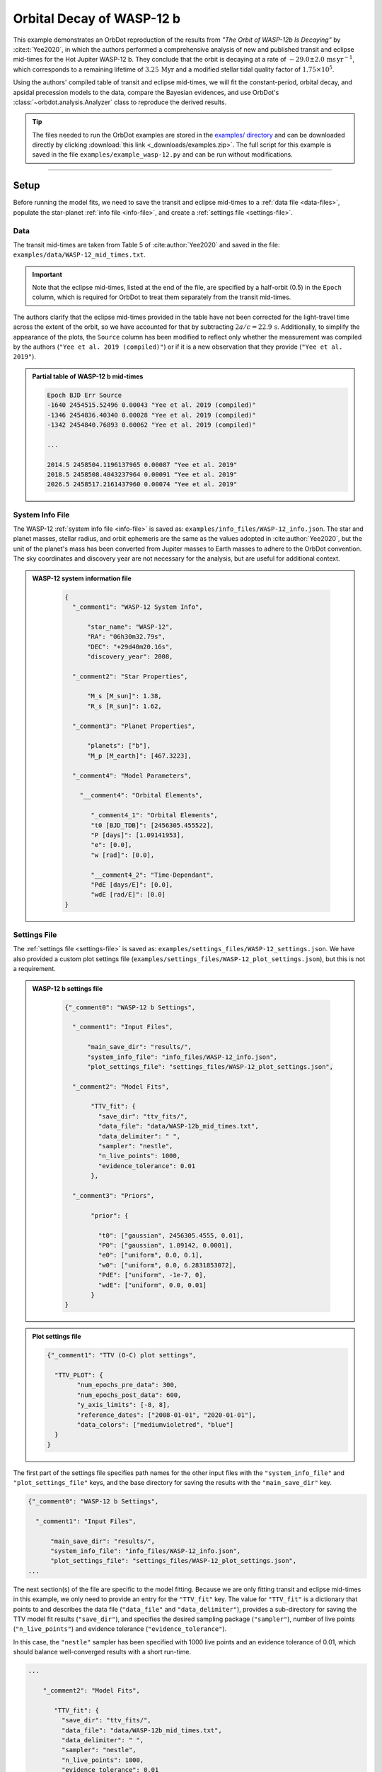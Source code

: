 .. _example-wasp-12:

**************************
Orbital Decay of WASP-12 b
**************************
This example demonstrates an OrbDot reproduction of the results from *"The Orbit of WASP-12b Is Decaying"* by :cite:t:`Yee2020`, in which the authors performed a comprehensive analysis of new and published transit and eclipse mid-times for the Hot Jupiter WASP-12 b. They conclude that the orbit is decaying at a rate of :math:`-29.0 \pm 2.0 \, \mathrm{ms \, yr^{-1}}`, which corresponds to a remaining lifetime of :math:`3.25 \, \mathrm{Myr}` and a modified stellar tidal quality factor of :math:`1.75 \times 10^5`.

Using the authors' compiled table of transit and eclipse mid-times, we will fit the constant-period, orbital decay, and apsidal precession models to the data, compare the Bayesian evidences, and use OrbDot's :class:`~orbdot.analysis.Analyzer` class to reproduce the derived results.

.. tip::
    The files needed to run the OrbDot examples are stored in the `examples/ directory <https://github.com/simonehagey/orbdot/tree/main/examples>`_ and can be downloaded directly by clicking :download:`this link <_downloads/examples.zip>`. The full script for this example is saved in the file ``examples/example_wasp-12.py`` and can be run without modifications.

------------

Setup
=====
Before running the model fits, we need to save the transit and eclipse mid-times to a :ref:`data file <data-files>`, populate the star-planet :ref:`info file <info-file>`, and create a :ref:`settings file <settings-file>`.

Data
----
The transit mid-times are taken from Table 5 of :cite:author:`Yee2020` and saved in the file: ``examples/data/WASP-12_mid_times.txt``.

.. important::
    Note that the eclipse mid-times, listed at the end of the file, are specified by a half-orbit (0.5) in the ``Epoch`` column, which is required for OrbDot to treat them separately from the transit mid-times.

The authors clarify that the eclipse mid-times provided in the table have not been corrected for the light-travel time across the extent of the orbit, so we have accounted for that by subtracting :math:`2a/c = 22.9 \, \mathrm{s}`. Additionally, to simplify the appearance of the plots, the ``Source`` column has been modified to reflect only whether the measurement was compiled by the authors (``"Yee et al. 2019 (compiled)"``) or if it is a new observation that they provide (``"Yee et al. 2019"``).

.. admonition:: Partial table of WASP-12 b mid-times
  :class: dropdown

  .. code-block:: text

    Epoch BJD Err Source
    -1640 2454515.52496 0.00043 "Yee et al. 2019 (compiled)"
    -1346 2454836.40340 0.00028 "Yee et al. 2019 (compiled)"
    -1342 2454840.76893 0.00062 "Yee et al. 2019 (compiled)"

    ...

    2014.5 2458504.1196137965 0.00087 "Yee et al. 2019"
    2018.5 2458508.4843237964 0.00091 "Yee et al. 2019"
    2026.5 2458517.2161437960 0.00074 "Yee et al. 2019"

System Info File
----------------
The WASP-12 :ref:`system info file <info-file>` is saved as: ``examples/info_files/WASP-12_info.json``. The star and planet masses, stellar radius, and orbit ephemeris are the same as the values adopted in :cite:author:`Yee2020`, but the unit of the planet's mass has been converted from Jupiter masses to Earth masses to adhere to the OrbDot convention. The sky coordinates and discovery year are not necessary for the analysis, but are useful for additional context.

.. admonition:: WASP-12 system information file
  :class: dropdown

    .. code-block:: JSON

        {
          "_comment1": "WASP-12 System Info",

              "star_name": "WASP-12",
              "RA": "06h30m32.79s",
              "DEC": "+29d40m20.16s",
              "discovery_year": 2008,

          "_comment2": "Star Properties",

              "M_s [M_sun]": 1.38,
              "R_s [R_sun]": 1.62,

          "_comment3": "Planet Properties",

              "planets": ["b"],
              "M_p [M_earth]": [467.3223],

          "_comment4": "Model Parameters",

            "__comment4": "Orbital Elements",

               "_comment4_1": "Orbital Elements",
               "t0 [BJD_TDB]": [2456305.455522],
               "P [days]": [1.09141953],
               "e": [0.0],
               "w [rad]": [0.0],

               "__comment4_2": "Time-Dependant",
               "PdE [days/E]": [0.0],
               "wdE [rad/E]": [0.0]
        }

Settings File
-------------
The :ref:`settings file <settings-file>` is saved as: ``examples/settings_files/WASP-12_settings.json``. We have also provided a custom plot settings file (``examples/settings_files/WASP-12_plot_settings.json``), but this is not a requirement.

.. admonition:: WASP-12 b settings file
  :class: dropdown

    .. code-block:: JSON

        {"_comment0": "WASP-12 b Settings",

          "_comment1": "Input Files",

              "main_save_dir": "results/",
              "system_info_file": "info_files/WASP-12_info.json",
              "plot_settings_file": "settings_files/WASP-12_plot_settings.json",

          "_comment2": "Model Fits",

               "TTV_fit": {
                 "save_dir": "ttv_fits/",
                 "data_file": "data/WASP-12b_mid_times.txt",
                 "data_delimiter": " ",
                 "sampler": "nestle",
                 "n_live_points": 1000,
                 "evidence_tolerance": 0.01
               },

          "_comment3": "Priors",

               "prior": {

                 "t0": ["gaussian", 2456305.4555, 0.01],
                 "P0": ["gaussian", 1.09142, 0.0001],
                 "e0": ["uniform", 0.0, 0.1],
                 "w0": ["uniform", 0.0, 6.2831853072],
                 "PdE": ["uniform", -1e-7, 0],
                 "wdE": ["uniform", 0.0, 0.01]
               }
        }

.. admonition:: Plot settings file
  :class: dropdown

  .. code-block:: JSON

        {"_comment1": "TTV (O-C) plot settings",

          "TTV_PLOT": {
                "num_epochs_pre_data": 300,
                "num_epochs_post_data": 600,
                "y_axis_limits": [-8, 8],
                "reference_dates": ["2008-01-01", "2020-01-01"],
                "data_colors": ["mediumvioletred", "blue"]
          }
        }

The first part of the settings file specifies path names for the other input files with the ``"system_info_file"`` and ``"plot_settings_file"`` keys, and the base directory for saving the results with the ``"main_save_dir"`` key.

.. code-block:: JSON

    {"_comment0": "WASP-12 b Settings",

      "_comment1": "Input Files",

          "main_save_dir": "results/",
          "system_info_file": "info_files/WASP-12_info.json",
          "plot_settings_file": "settings_files/WASP-12_plot_settings.json",
    ...

The next section(s) of the file are specific to the model fitting. Because we are only fitting transit and eclipse mid-times in this example, we only need to provide an entry for the ``"TTV_fit"`` key. The value for ``"TTV_fit"`` is a dictionary that points to and describes the data file (``"data_file"`` and ``"data_delimiter"``), provides a sub-directory for saving the TTV model fit results (``"save_dir"``), and specifies the desired sampling package (``"sampler"``), number of live points (``"n_live_points"``) and evidence tolerance (``"evidence_tolerance"``).

In this case, the ``"nestle"`` sampler has been specified with 1000 live points and an evidence tolerance of 0.01, which should balance well-converged results with a short run-time.

.. code-block:: JSON

    ...

        "_comment2": "Model Fits",

           "TTV_fit": {
             "save_dir": "ttv_fits/",
             "data_file": "data/WASP-12b_mid_times.txt",
             "data_delimiter": " ",
             "sampler": "nestle",
             "n_live_points": 1000,
             "evidence_tolerance": 0.01
           },
    ...

The remaining portion of the settings file is for the ``"prior"`` dictionary, which defines the :ref:`prior distributions <priors>` for the model parameters. We need only populate this with the parameters that are to be included in the model fits, which in this case are the reference transit mid-time ``"t0"``, orbital period ``"P0"``, eccentricity ``"e0"``, argument of pericentre ``"w0"``, orbital decay rate ``"PdE"``, and apsidal precession rate ``"wdE"``. If a model parameter is left out of the settings file, the default prior will be used, as specified in the file ``orbdot/defaults/default_info_file.json``. For more information on the available model parameters see :ref:`model_parameters`.

For WASP-12 b, we have chosen broad uniform prior distributions for ``"e0"``, ``"w0"``, ``"PdE"``, and ``"wdE"``, and Gaussian distributions for ``"t0"`` and ``"P0"`` that are centered on the known orbit. In the case of Gaussian priors, the first value represents the mean and the second the standard deviation. For uniform priors, the first and second values correspond to the minimum and maximum limits, respectively.

.. code-block:: JSON

    ...

        "_comment3": "Priors",

           "prior": {

             "t0": ["gaussian", 2456305.4555, 0.01],
             "P0": ["gaussian", 1.09142, 0.0001],
             "e0": ["uniform", 0.0, 0.1],
             "w0": ["uniform", 0.0, 6.2831853072],
             "PdE": ["uniform", -1e-7, 0],
             "wdE": ["uniform", 0.0, 0.01]
           }
    }

------------

Model Fits
==========
In the following sections we will fit the WASP-12 b mid-times to the constant-period, orbital decay, and apsidal precession models, and compare the results to those of :cite:author:`Yee2020` The first step is to import the :class:`~orbdot.star_planet.StarPlanet` and :class:`~orbdot.analysis.Analyzer` classes, and then to create an instance of :class:`~orbdot.star_planet.StarPlanet` that represents WASP-12 b:

.. code-block:: python

    from orbdot.star_planet import StarPlanet
    from orbdot.analysis import Analyzer

    # initialize the StarPlanet class
    wasp12 = StarPlanet('settings_files/WASP-12_settings.json')

To run the model fitting routines, the :meth:`~orbdot.transit_timing.TransitTiming.run_ttv_fit` method is called with the ``model`` argument given as ``"constant"``, ``"decay"``, or ``"precession"``. The free parameters are specified in a list of strings, for example: ``["t0", "P0", "PdE"]`` for orbital decay.

Constant-Period Model Fit
-------------------------
The following code snippet fits a constant-period, circular orbit model to the mid-times:

.. code-block:: python

    # run the constant-period TTV model fit
    fit_c = wasp12.run_ttv_fit(['t0', 'P0'], model='constant')

Once the fit is complete, the output files can be found in the directory that was given in the settings file, in this case: ``examples/results/WASP-12/ttv_fits/``. The ``ttv_constant_summary.txt`` file, shown in the dropdown menu below, is a convenient text summary of the model fit.

.. admonition:: Summary of the constant-period model fit:
  :class: dropdown

    .. code-block:: text

        Stats
        -----
        Sampler: nestle
        Free parameters: ['t0' 'P0']
        log(Z) = -204.56 ± 0.11
        Run time (s): 3.58
        Num live points: 1000
        Evidence tolerance: 0.01
        Eff. samples per second: 1104

        Results
        -------
        t0 = 2456305.4555211244 + 2.541998401284218e-05 - 2.416549250483513e-05
        P0 = 1.091419640127365 + 2.7275076863730874e-08 - 2.6061967250967655e-08

        Fixed Parameters
        ----------------
        e0 = 0.0
        w0 = 0.0

This shows us that it took 3.58 seconds to run the model fit and that the Bayesian evidence (``log(Z)``) for the is -204.6. The best-fit parameter values are also shown, with the uncertainties derived from the 68% credible intervals. The following table compares these results with those of :cite:author:`Yee2020` and we see that they agree.

.. list-table::
   :header-rows: 1

   * - Parameter
     - Unit
     - Yee et al. (2020)
     - OrbDot
   * - :math:`t_0`
     - :math:`\mathrm{BJD}_\mathrm{TDB}`
     - :math:`2456305.455521 \,\pm\, 0.000026`
     - :math:`2456305.455521^{\,+0.000025}_{\,-0.000024}`
   * - :math:`P_0`
     - :math:`\mathrm{days}`
     - :math:`1.091419649 \,\pm\, 0.000000026`
     - :math:`1.091419640^{\,+0.000000027}_{\,-0.000000026}`

Orbital Decay Fit
-----------------
To fit the orbital decay timing model we use the same method, this time specifying ``model="decay"``:

.. code-block:: python

    # run the orbital decay TTV model fit
    fit_d = wasp12.run_ttv_fit(['t0', 'P0', 'PdE'], model='decay')

The ``ttv_decay_summary.txt`` file shows us that the fitting routine ran for 7.04 seconds and that the Bayesian evidence is -104.5. The evidence clearly demonstrates that orbital decay is a far better fit to the data than an unchanging orbit model, but we will quantify this later on.

.. admonition:: Summary of the orbital decay model fit:
  :class: dropdown

    .. code-block:: text

        Stats
        -----
        Sampler: nestle
        Free parameters: ['t0' 'P0' 'PdE']
        log(Z) = -104.47 ± 0.14
        Run time (s): 7.04
        Num live points: 1000
        Evidence tolerance: 0.01
        Eff. samples per second: 663

        Results
        -------
        t0 = 2456305.4558077552 + 3.379490226507187e-05 - 3.208918496966362e-05
        P0 = 1.0914201076440608 + 4.156631039364811e-08 - 4.3833844109997244e-08
        PdE = -1.00348670058712e-09 + 6.98096735732343e-11 - 6.878773061871802e-11
        dPdt (ms/yr) = -29.015070989305705 + 2.0184947476459363 - 1.9889460278124174

        Fixed Parameters
        ----------------
        e0 = 0.0
        w0 = 0.0

The following table compares the orbital decay fit with that of :cite:author:`Yee2020` and we again see that the OrbDot results are in excellent agreement!

.. list-table::
   :header-rows: 1

   * - Parameter
     - Unit
     - Yee et al. (2020)
     - OrbDot
   * - :math:`t_0`
     - :math:`\mathrm{BJD}_\mathrm{TDB}`
     - :math:`2456305.455809 \, \pm \, 0.000032`
     - :math:`2456305.455808^{\,+0.000034}_{\,-0.000032}`
   * - :math:`P_0`
     - :math:`\mathrm{days}`
     - :math:`1.091420107 \, \pm \, 0.000000042`
     - :math:`1.091420108^{\,+0.000000042}_{\,-0.000000044}`
   * - :math:`dP/dE`
     - :math:`\mathrm{days\,E}^{-1}`
     - :math:`−10.04 \times 10^{−10} \, \pm \, 0.69 \times 10^{−10}`
     - :math:`{-10.03 \times 10^{-10}}^{\,+0.70 \times 10^{-10}}_{\,-0.69 \times 10^{-10}}`
   * - :math:`dP/dt`
     - :math:`\mathrm{ms\,yr}^{-1}`
     - :math:`-29.0 \, \pm \, 2.0`
     - :math:`-29.0 \, \pm \, 2.0`

Apsidal Precession Fit
----------------------
Similarly, the apsidal precession model can be fitted by specifying ``model="precession"``:

.. code-block:: python

    # run the apsidal precession TTV model fit
    fit_p = wasp12.run_ttv_fit(['t0', 'P0', 'e0', 'w0', 'wdE'], model='precession')

This time the summary file (``ttv_precession_summary.txt``) shows us that the model fit took 43.82 seconds to run and that the Bayesian evidence is -116.3. We will compare this with the other models in the next section of this tutorial.

.. admonition:: Summary of the apsidal precession model fit:
  :class: dropdown

    .. code-block:: text

        Stats
        -----
        Sampler: nestle
        Free parameters: ['t0' 'P0' 'e0' 'w0' 'wdE']
        log(Z) = -116.27 ± 0.15
        Run time (s): 43.82
        Num live points: 1000
        Evidence tolerance: 0.01
        Eff. samples per second: 135

        Results
        -------
        t0 = 2456305.454880826 + 0.00011899974197149277 - 0.00011747609823942184
        P0 = 1.09141962928784 + 8.208843849111247e-08 - 8.127643225108727e-08
        e0 = 0.003102454871620994 + 0.00035413532779573955 - 0.000348981821072355
        w0 = 2.6150255828399716 + 0.09729062315255002 - 0.09844838245938625
        wdE = 0.0010728800848238081 + 7.821040607610633e-05 - 6.420401515008301e-05

        Fixed Parameters
        ----------------

The table below shows again that the OrbDot result agrees with :cite:author:`Yee2020`

.. list-table::
   :header-rows: 1

   * - Parameter
     - Unit
     - Yee et al. (2020)
     - OrbDot
   * - :math:`t_0`
     - :math:`\mathrm{BJD}_\mathrm{TDB}`
     - :math:`2456305.45488 \, \pm \, 0.00012`
     - :math:`2456305.45488^{\,+0.00012}_{\,-0.00012}`
   * - :math:`P_0`
     - :math:`\mathrm{days}`
     - :math:`1.091419633 \, \pm \, 0.000000081`
     - :math:`1.09141962928784^{\,+0.000000082}_{\,-0.000000081}`
   * - :math:`e_0`
     - --
     - :math:`0.00310 \, \pm \, 0.00035`
     - :math:`0.00310^{\,+0.00035}_{\,-0.00035}`
   * - :math:`w_0`
     - :math:`\mathrm{rad}`
     - :math:`2.62 \, \pm \, 0.10`
     - :math:`2.62^{\,+0.10}_{\,-0.10}`
   * - :math:`d\omega/dE`
     - :math:`\mathrm{rad \, E}^{-1}`
     - :math:`0.000984^{\,+0.000070}_{\,-0.000061}`
     - :math:`0.001073^{\,+0.000078}_{\,-0.000064}`

The following plot displays the timing residuals of WASP-12 b with future projections of all three models, shown with 300 random draws from the weighted posterior samples. Each data point is the difference between the observed time and the time predicted by the best-fit constant-period model. OrbDot automatically detects the previous model fits by matching the ``file_suffix`` argument of :meth:`~orbdot.transit_timing.TransitTiming.run_ttv_fit`, which we left blank for this example.

.. image:: _static/ttv_precession_plot.png

------------

Interpreting the Results
========================
Now that the model fitting is complete, we will use the :class:`~orbdot.analysis.Analyzer` class to help interpret the results. Creating an instance of the :class:`~orbdot.analysis.Analyzer` class requires a :class:`~orbdot.star_planet.StarPlanet` object (ie. ``wasp12``) and the results of a model fit. It is for this reason that we had assigned the output of the model fits to the variables ``fit_c``, ``fit_d``, and ``fit_p``, above.

The following code snippet creates an ``Analyzer`` object with the results of the orbital decay fit:

.. code-block:: python

    # create an 'Analyzer' instance for the orbital decay results
    analyzer = Analyzer(wasp12, fit_d)

We can now call relevant :class:`~orbdot.analysis.Analyzer` methods, the result of which will appear in the file: ``analysis/ttv_decay_analysis.txt``.

Model Comparison
----------------
Calling the :meth:`~orbdot.analysis.Analyzer.model_comparison` method compares the orbital decay fit to another by calculating the Bayes factor and evaluating the strength of the evidence with thresholds given by :cite:author:`KassRaftery1995`. The following code snippet calls this method twice, once for the constant-period model fit (``fit_c``), and once for the apsidal precession model fit (``fit_p``):

.. code-block:: python

    # compare the Bayesian evidence for the orbital decay and constant-period models
    analyzer.model_comparison(fit_c)

    # compare the Bayesian evidence for the orbital decay and apsidal precession models
    analyzer.model_comparison(fit_p)

Now the analysis file looks like this:

.. code-block:: text

    WASP-12b Analysis | model: 'ttv_decay'

    Model Comparison
    ---------------------------------------------------------------------------
     * Very strong evidence for Model 1 vs. Model 2  (B = 2.93e+43)
          Model 1: 'ttv_decay', logZ = -104.47
          Model 2: 'ttv_constant', logZ = -204.56

    Model Comparison
    ---------------------------------------------------------------------------
     * Very strong evidence for Model 1 vs. Model 2  (B = 1.33e+05)
          Model 1: 'ttv_decay', logZ = -104.47
          Model 2: 'ttv_precession', logZ = -116.27

confirming that the evidence for the orbital decay model is very strong.

Orbital Decay Analysis
----------------------
The final step of this example is to call the :meth:`~orbdot.analysis.Analyzer.orbital_decay_fit` method, which enables further interpretation of the orbital decay model fit:

.. code-block:: python

    # interpret the best-fit orbital decay model
    analyzer.orbital_decay_fit()

This appends the following summary to the ``analysis/ttv_decay_analysis.txt`` file:

.. code-block:: text

    Orbital Decay Model Fit
    ---------------------------------------------------------------------------
     * Best-fit orbital decay rate:
          dP/dE = -1.00E-09 + 6.98E-11 - 6.88E-11 days/E
          dP/dt = -29.02 + 2.02 - 1.99 ms/yr
     * Modified stellar quality factor:
          Q' = 3.46E+05
     * Remaining lifetime:
          tau = 3.25E+00 Myr
     * Energy loss rate:
          dEdt = -4.81E+23 W
     * Angular momentum loss rate:
          dLdt = -7.22E+27 kg m^2 / s^2

We see that the best-fit orbital decay model yields a stellar tidal quality factor of :math:`3.46 \times 10^5`, a remaining lifetime of :math:`3.25 \, \mathrm{Myr}`, and a decrease in orbital energy and angular momentum equal to :math:`-4.8 \times 10^{23} \, \mathrm{W}` and :math:`-7.2 \times 10^{27} \, \mathrm{kg \, m^2 \, s^{-2}}`, respectively. The following table shows that all of these derived results agree with :cite:author:`Yee2020`

.. list-table::
   :header-rows: 1

   * - Parameter
     - Unit
     - Yee et al. (2020)
     - OrbDot
   * - :math:`Q'_*`
     - --
     - :math:`1.75 \times 10^5`
     - :math:`3.46 \times 10^5` (see note below)
   * - :math:`\tau`
     - :math:`\mathrm{Myr}`
     - :math:`3.25`
     - :math:`3.25`
   * - :math:`dE/dt`
     - :math:`W`
     - :math:`-5 \times 10^{23}`
     - :math:`-4.8 \times 10^{23}`
   * - :math:`dL/dt`
     - :math:`\mathrm{kg \, m^2 \, s^{-2}}`
     - :math:`-7 \times 10^{27}`
     - :math:`-7.2 \times 10^{27}`

.. note::
    The value of :math:`Q'_*` from OrbDot is twice the value from :cite:t:`Yee2020` (:math:`3.46 \times 10^5 / 2 = 1.73 \times 10^5`). This is because the tidal evolution models used in OrbDot are derived from the "constant time lag" approach to equilibrium tidal theory, whereas the :cite:t:`Yee2020` study adopts an equation for :math:`Q'_*` that is derived from the “constant phase lag” approach of :cite:t:`Goldreich1966`. The former approach does not rely on the assumption that the star-planet system is coplanar, allowing for applications to a wider variety of star-planet system architectures. See :cite:t:`Correia2010` for a thorough description and comparison of these models.

------------

Conclusion
==========
In this example, we have learned how to use OrbDot for fitting transit and eclipse timing models by analyzing the WASP-12 b mid-times provided in *"The Orbit of WASP-12b is Decaying"* by :cite:t:`Yee2020`. The full script for this example is saved in the file ``examples/example_wasp12.py`` and can be run without modifications. We have seen that the results of the OrbDot model fitting are in excellent agreement with the results of :cite:t:`Yee2020`, which they provide in Table 6 of the paper.
